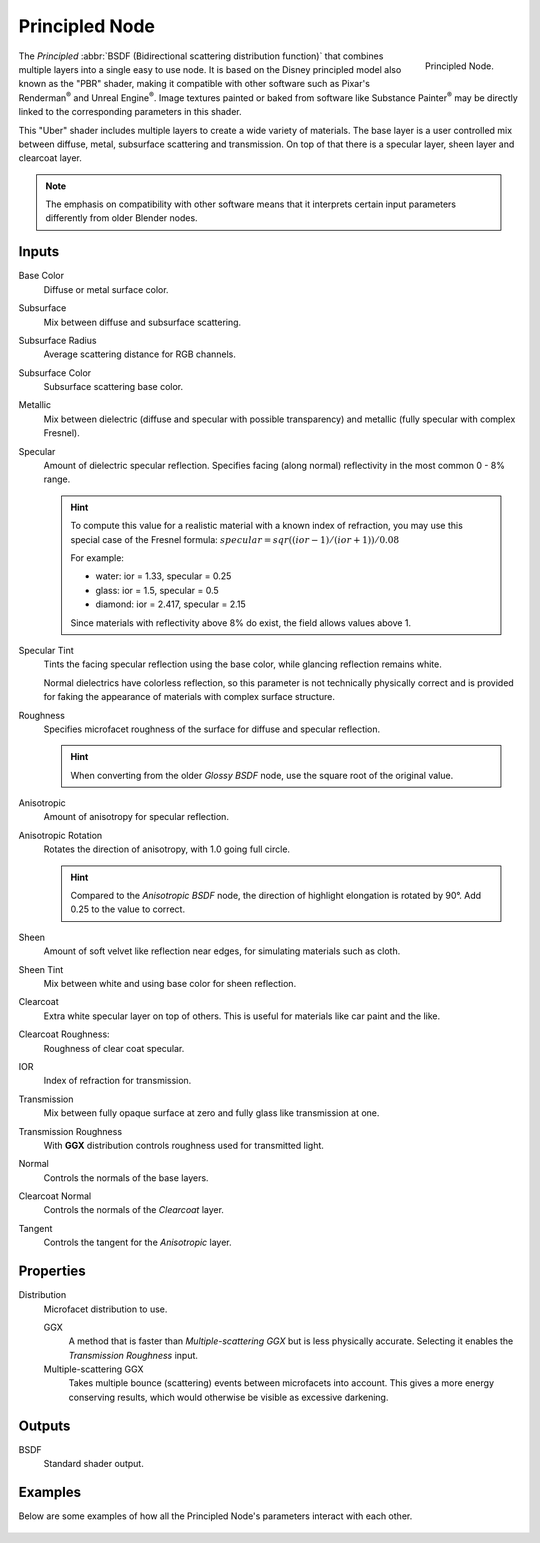 
***************
Principled Node
***************

.. figure:: /images/render_cycles_nodes_types_shaders_principled_node.png
   :align: right

   Principled Node.

The *Principled* :abbr:`BSDF (Bidirectional scattering distribution function)`
that combines multiple layers into a single easy to use node.
It is based on the Disney principled model also known as the "PBR" shader,
making it compatible with other software such as Pixar's Renderman\ :sup:`®`
and Unreal Engine\ :sup:`®`. Image textures painted or baked from
software like Substance Painter\ :sup:`®` may be directly linked to the
corresponding parameters in this shader.

This "Uber" shader includes multiple layers to create a wide variety of materials.
The base layer is a user controlled mix between diffuse, metal,
subsurface scattering and transmission.
On top of that there is a specular layer, sheen layer and clearcoat layer.

.. note::

   The emphasis on compatibility with other software means that it interprets
   certain input parameters differently from older Blender nodes.


Inputs
======

Base Color
   Diffuse or metal surface color.
Subsurface
   Mix between diffuse and subsurface scattering.
Subsurface Radius
   Average scattering distance for RGB channels.
Subsurface Color
   Subsurface scattering base color.
Metallic
   Mix between dielectric (diffuse and specular with possible transparency)
   and metallic (fully specular with complex Fresnel).
Specular
   Amount of dielectric specular reflection. Specifies facing (along normal)
   reflectivity in the most common 0 - 8% range.

   .. hint::

      To compute this value for a realistic material with a known index of
      refraction, you may use this special case of the Fresnel formula:
      :math:`specular = sqr((ior - 1)/(ior + 1)) / 0.08`

      For example:

      - water: ior = 1.33, specular = 0.25
      - glass: ior = 1.5, specular = 0.5
      - diamond: ior = 2.417, specular = 2.15

      Since materials with reflectivity above 8% do exist, the field allows values above 1.

Specular Tint
   Tints the facing specular reflection using the base color, while glancing reflection remains white.

   Normal dielectrics have colorless reflection, so this parameter is not technically physically correct
   and is provided for faking the appearance of materials with complex surface structure.
Roughness
   Specifies microfacet roughness of the surface for diffuse and specular reflection.

   .. hint::

      When converting from the older *Glossy BSDF* node, use the square root of the original value.

Anisotropic
   Amount of anisotropy for specular reflection.
Anisotropic Rotation
   Rotates the direction of anisotropy, with 1.0 going full circle.

   .. hint::

      Compared to the *Anisotropic BSDF* node, the direction of highlight elongation
      is rotated by 90°. Add 0.25 to the value to correct.

Sheen
   Amount of soft velvet like reflection near edges,
   for simulating materials such as cloth.
Sheen Tint
   Mix between white and using base color for sheen reflection.
Clearcoat
   Extra white specular layer on top of others.
   This is useful for materials like car paint and the like.
Clearcoat Roughness:
   Roughness of clear coat specular.
IOR
   Index of refraction for transmission.
Transmission
   Mix between fully opaque surface at zero and fully glass like transmission at one.
Transmission Roughness
   With **GGX** distribution controls roughness used for transmitted light.
Normal
   Controls the normals of the base layers.
Clearcoat Normal
   Controls the normals of the *Clearcoat* layer.
Tangent
   Controls the tangent for the *Anisotropic* layer.


Properties
==========

Distribution
   Microfacet distribution to use.

   GGX
      A method that is faster than *Multiple-scattering GGX*
      but is less physically accurate. Selecting it enables the *Transmission Roughness* input.
   Multiple-scattering GGX
      Takes multiple bounce (scattering) events between microfacets into account.
      This gives a more energy conserving results, which would otherwise be visible as excessive darkening.


Outputs
=======

BSDF
   Standard shader output.


Examples
========

Below are some examples of how all the Principled Node's
parameters interact with each other.

.. figure:: /images/render_cycles_nodes_types_shaders_principled_example-1a.jpg
.. figure:: /images/render_cycles_nodes_types_shaders_principled_example-2a.jpg
.. figure:: /images/render_cycles_nodes_types_shaders_principled_example-2b.jpg
